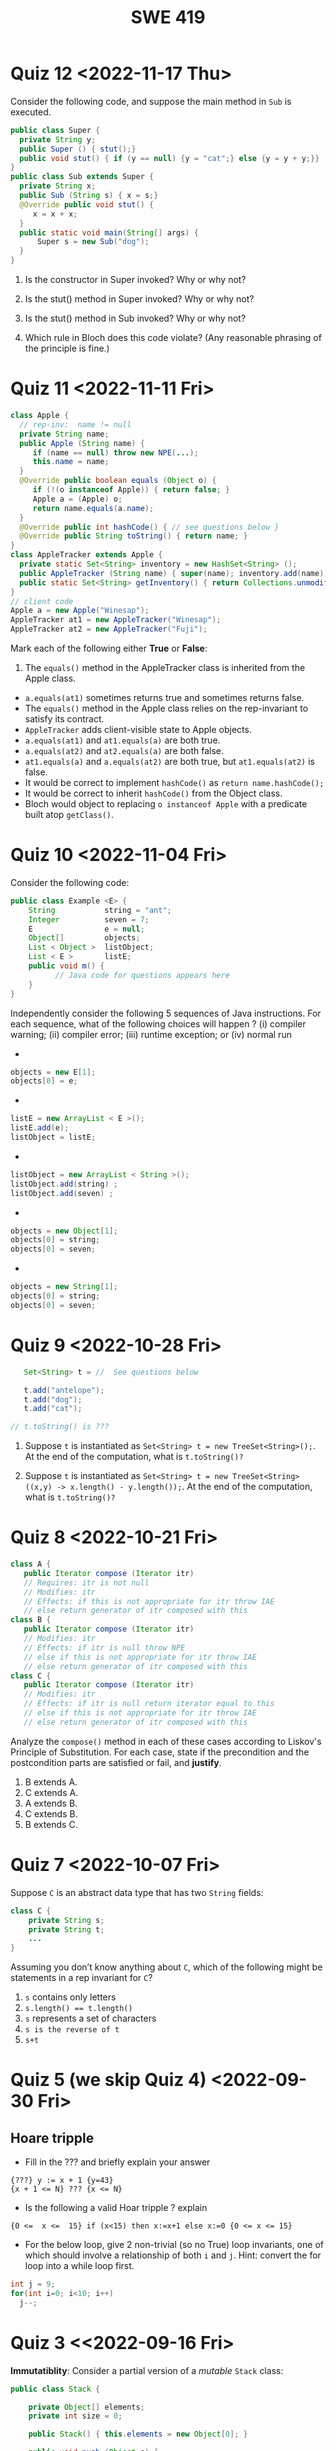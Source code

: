 #+TITLE: SWE 419 
#+OPTIONS: ^:nil toc:1

#+HTML_HEAD: <link rel="stylesheet" href="https://nguyenthanhvuh.github.io/files/org.css">
#+HTML_HEAD: <link rel="alternative stylesheet" href="https://nguyenthanhvuh.github.io/files/org-orig.css">

* Quiz 12 <2022-11-17 Thu>

Consider the following code, and suppose the main method in ~Sub~ is executed.
#+begin_src java
public class Super {
  private String y;
  public Super () { stut();}
  public void stut() { if (y == null) {y = "cat";} else {y = y + y;}}
}
public class Sub extends Super {
  private String x;
  public Sub (String s) { x = s;}
  @Override public void stut() {
     x = x + x;
  }
  public static void main(String[] args) {
      Super s = new Sub("dog");
  }
}
#+end_src

1. Is the constructor in Super invoked? Why or why not?
   #+begin_comment
   Answer: Yes. There is an implicit call to super(); as the very first instruction in the Sub constructor
   #+end_comment
1. Is the stut() method in Super invoked? Why or why not?
   #+begin_comment
   Answer: No. The stut() method is overridden in class Sub, and so the class Sub stut() method is invoked instead.
   #+end_comment
1. Is the stut() method in Sub invoked? Why or why not?
   #+begin_comment
   Answer: Yes. See the answer to the previous question.
   #+end_comment
1. Which rule in Bloch does this code violate? (Any reasonable phrasing of the principle is fine.)
   #+begin_comment
   Answer: The rule that says "Constructors (in classes that may be extended) must not invoke overridable methods."
    #+end_comment

* Quiz 11 <2022-11-11 Fri>
  #+begin_src java
class Apple {
  // rep-inv:  name != null
  private String name;
  public Apple (String name) {   
     if (name == null) throw new NPE(...);
     this.name = name;
  }
  @Override public boolean equals (Object o) {
     if (!(o instanceof Apple)) { return false; }
     Apple a = (Apple) o;     
     return name.equals(a.name);
  }
  @Override public int hashCode() { // see questions below }
  @Override public String toString() { return name; }
}
class AppleTracker extends Apple {
  private static Set<String> inventory = new HashSet<String> ();
  public AppleTracker (String name) { super(name); inventory.add(name);}
  public static Set<String> getInventory() { return Collections.unmodifiableSet(inventory);}
}
// client code
Apple a = new Apple("Winesap");
AppleTracker at1 = new AppleTracker("Winesap");
AppleTracker at2 = new AppleTracker("Fuji");

  #+end_src

Mark each of the following either *True* or *False*:

1. The ~equals()~ method in the AppleTracker class is inherited from the Apple class. 
- ~a.equals(at1)~ sometimes returns true and sometimes returns false. 
- The ~equals()~ method in the Apple class relies on the rep-invariant to satisfy its contract. 
- ~AppleTracker~ adds client-visible state to Apple objects. 
- ~a.equals(at1)~ and ~at1.equals(a)~ are both true. 
- ~a.equals(at2)~ and ~at2.equals(a)~ are both false. 
- ~at1.equals(a)~ and ~a.equals(at2)~ are both true, but ~at1.equals(at2)~ is false. 
- It would be correct to implement ~hashCode()~ as ~return name.hashCode();~
- It would be correct to inherit ~hashCode()~ from the Object class. 
- Bloch would object to replacing ~o instanceof Apple~ with a predicate built atop ~getClass()~. 

# #+begin_comment
# SOLUTION: T,F,T,F,T,T,F,T,F,T
# #+end_comment

* Quiz 10 <2022-11-04 Fri>

Consider the following code:
#+begin_src java
public class Example <E> {
    String           string = "ant";
    Integer          seven = 7;
    E                e = null;
    Object[]         objects;
    List < Object >  listObject;
    List < E >       listE;
    public void m() {
          // Java code for questions appears here
    }
}
#+end_src

Independently consider the following 5 sequences of Java instructions. For each sequence, what of the following choices will happen ? (i) compiler warning; (ii) compiler error; (iii) runtime exception; or (iv) normal run

-
#+begin_src java
objects = new E[1];
objects[0] = e;
#+end_src
#+begin_comment
Answer: compiler error
#+end_comment

-
#+begin_src java
listE = new ArrayList < E >();
listE.add(e);
listObject = listE;
#+end_src
#+begin_comment
Answer: compiler error
#+end_comment


-
#+begin_src java
listObject = new ArrayList < String >();
listObject.add(string) ;
listObject.add(seven) ;
#+end_src
#+begin_comment
Answer: compiler error
#+end_comment

-
#+begin_src java
objects = new Object[1];
objects[0] = string;
objects[0] = seven;
#+end_src
#+begin_comment
Answer: normal run
#+end_comment


-
#+begin_src java
objects = new String[1];
objects[0] = string;
objects[0] = seven;
#+end_src
#+begin_comment
Answer: runtime exception
#+end_comment


* Quiz 9 <2022-10-28 Fri>
  #+begin_src java
    Set<String> t = //  See questions below

    t.add("antelope");
    t.add("dog");
    t.add("cat");

 // t.toString() is ???
  #+end_src  


1. Suppose ~t~ is instantiated as ~Set<String> t = new TreeSet<String>();~.  At the end of the computation, what is ~t.toString()?~ 
  #+begin_comment
  Answer: [antelope, cat, dog]
  #+end_comment
2. Suppose ~t~ is instantiated as ~Set<String> t = new TreeSet<String>((x,y) -> x.length() - y.length());~. At the end of the computation, what is ~t.toString()?~
  #+begin_comment
  Answer: [dog, antelope]
  #+end_comment

# 3. Suppose ~t~ is instantiated as ~Set<String> t = new TreeSet<String>((x,y) -> y.compareTo(x));~. At the end of the computation, what is ~t.toString()?~
# #+begin_comment
# Answer: [dog, cat, antelope]
# #+end_comment

# 4. Which of the above ~Comparator~ implementations is problematic? and why?
# #+begin_comment
# Answer: 2, compare(a,b)  is not consistent with a.equals(b).
# #+end_comment

* Quiz 8 <2022-10-21 Fri>

  #+begin_src java
 class A {
    public Iterator compose (Iterator itr)
    // Requires: itr is not null
    // Modifies: itr
    // Effects: if this is not appropriate for itr throw IAE
    // else return generator of itr composed with this
 class B {
    public Iterator compose (Iterator itr)
    // Modifies: itr
    // Effects: if itr is null throw NPE 
    // else if this is not appropriate for itr throw IAE
    // else return generator of itr composed with this
 class C {
    public Iterator compose (Iterator itr)
    // Modifies: itr
    // Effects: if itr is null return iterator equal to this
    // else if this is not appropriate for itr throw IAE
    // else return generator of itr composed with this
   #+end_src

 Analyze the =compose()= method in each of these cases according to Liskov's Principle of Substitution. For each case, state if the precondition and the postcondition parts are satisfied or fail, and *justify*.

 1. B extends A. 
 1. C extends A. 
 1. A extends B. 
 1. C extends B.    
 1. B extends C. 

#+begin_comment
1. B extends A. 
Precondition Part: 
Answer: Satisfied: weaker precondition in B 
Postcondition Part: 
Answer: Satisfied: Identical behavior where A defined, with additional behavior where A not defined.
2.C extends A. 
Precondition Part: 
Answer: Satisfied: weaker precondition in C 
Postcondition Part: 
Answer: Satisfied: Identical behavior where A defined, with additional behavior where A not defined.
3. A extends B. 
Precondition Part: 
Answer: Not satisfied: stronger precondition in A 
Postcondition Part: 
Answer: No analysis required
4. C extends B. 
Precondition Part: 
Answer: Satisfied: same preconditions 
Postcondition Part: 
Answer A: Not satisfied: Inconsistent behavior in case where itr is null
Answer B: Satisfied, stronger post (assuming returning a an iterator equal to this)
5. B extends C. 
Precondition Part: 
Answer: Satisfied: same preconditions 
Postcondition Part: 
Answer: Not satisfied: Inconsistent behavior in case where itr is null
#+end_comment


* Quiz 7 <2022-10-07 Fri>

Suppose =C= is an abstract data type that has two =String= fields:
#+begin_src java
class C {
    private String s;
    private String t;
    ...
}
#+end_src

Assuming you don’t know anything about =C=, which of the following might be statements in a rep invariant for =C=?
1. ~s~ contains only letters
2. ~s.length() == t.length()~
3. ~s~ represents a set of characters
4. ~s is the reverse of t~
5. ~s+t~


* Quiz 5 (we skip Quiz 4) <2022-09-30 Fri>
** Hoare tripple
- Fill in the ??? and briefly explain your answer
#+begin_src 
{???} y := x + 1 {y=43}
{x + 1 <= N} ??? {x <= N}
#+end_src
#+begin_comment
{x=42} y := x + 1 {y=43}
{x + 1 <= N} x=x+1 {x <= N}
#+end_comment

- Is the following a valid Hoar tripple ?  explain
#+begin_src 
  {0 <=  x <=  15} if (x<15) then x:=x+1 else x:=0 {0 <= x <= 15}
#+end_src

#+begin_comment
WP(if (x<15) then x:=x+1 else x:=0, 0 <= x <= 15)
= x<15 -> 0 <= x+1 <= 15    &  x >= 15 -> 0<= 0 <= 15
= x<=14 -> -1 <= x <= 14    &  x >= 15 -> True
= x<=14 -> -1 <= x <= 14    &  True
= x<=14 -> -1 <= x <= 14

VC = 0<= x <= 15  -> (x<=14 -> -1 <= x <= 14)
   = (0<= x <= 15  & x<=14) -> -1 <= x <= 14
   = (0<= x <= 14) -> -1 <= x <= 14
   = True
#+end_comment

- For the below loop, give 2 non-trivial (so no True) loop invariants, one of which should involve a relationship of both ~i~ and ~j~. Hint: convert the for loop into a while loop first.
  
#+begin_src java
int j = 9;
for(int i=0; i<10; i++)  
  j--;
#+end_src

#+begin_comment
int j = 9;
int i = 0;
while(1){
  [I] // loop invariant
  if (i>=10) break;
  i++;
  j--;
  
}

j i
9 0
8 1
7 2
6 3
5 4
4 5
3 6
2 7
1 8
0 9
-1 10
#+end_comment



#+begin_comment
Here are 2:
i + j = 9
i >= 0 && i <= 10
#+end_comment




* Quiz 3 <<2022-09-16 Fri>

*Immutatiblity*: Consider a partial version of a /mutable/ ~Stack~ class:
   #+begin_src java
     public class Stack {

         private Object[] elements;
         private int size = 0;

         public Stack() { this.elements = new Object[0]; }

         public void push (Object e) {
             ensureCapacity();      // implementation omitted from quiz
             elements[size++] = e;
         }

         public Object pop () {
             if (size == 0) throw new IllegalStateException("Stack.pop");
             Object result = elements[--size];
             elements[size] = null;
             return result;
         }
     }

   #+end_src
   Also consider the following client interaction with ~Stack~
   #+begin_src java
     Stack s = new Stack();
     s.push("cat");
     s.push("dog");
     System.out.println(s.pop());
   #+end_src
   
     *Q*: What methods would be needed to convert the client interaction into an equivalent interaction with an /immutable/ version called ~IStack~? For each method, give *just the method header* - not the contract or implemetation. Note:  the mutable version of ~pop~ has two behaviors: modifies the ~Stack~ *and* returns the top element.

   
   #+begin_comment
     public class IStack{
     public IStack push(Object e){
     // return new IStack() .... 
     }

     public IStack pop (){
     // return new IStack object
     }

     public Object top(){
     // return the top of the stack 
     }

     }
   #+end_comment




* Quiz 2 <2022-09-09 Fri>


Consider the following 2 specifications, the second of which has an associated implementation (note that the 2nd implementation uses the specification of the first):

#+begin_src java
  public static int minIndex (int [] a) {... implementation omitted ... }
     // EFFECTS: if a null throw NullPointerException, else if a.length=0 throw
     //      IllegalArgumentException else return index of some min element in a.

  public static void setSmall (int [] a, int i) {
     // REQUIRES: a != null, 0 <= i < a.length
     // MODIFIES a
     // EFFECTS: rearranges elements in array a so that some smallest element is at index i
     int j = minIndex(a); int t = a[j]; a[j] = a[i]; a[i] = t;    }
#+end_src

1. Suppose we wish to transform the ~setSmall~ precondition ~a != null~ into defined behavior with an exception.
   1. What Java exception would you use for this transformation?
      #+begin_comment
      Answer: NullPointerException.
      #+end_comment
   2. Rewrite the precondition and postcondition for ~setSmall()~ to achieve this result.
      #+begin_comment
         Answer: Note that the predicate a!=null is no longer in the REQUIRES clause.
         // REQUIRES: 0 <= i < a.length
         // MODIFIES a
         // EFFECTS: if a = null throw NullPointerException else
         //          rearranges elements in array a so that 
         //          smallest element is at index i
      #+end_comment
   3. Does the given implementation of ~setSmall()~ satisfy this revised specification? 
      #+begin_comment
      Answer: Yes. Note that the call to ~minIndex()~ generates the correct exception.
      #+end_comment
2. Suppose we wish, in addition, to transform the ~setSmall()~ precondition ~0 <= i < a.length~ into defined behavior with an exception.
   1. What exception would you use this transformation? Hint: Note that ~i~ is described as an "index".
     #+begin_comment
     Answer: IndexOutOfBoundsException
     #+end_comment
   2. Extend your rewrite of the precondition and postcondition for ~setSmall()~ to achieve this result. 
      #+begin_comment
      Answer: Note that the predicate 0 <= i < a.length is no longer in the REQUIRES clause.
      // MODIFIES a
      // EFFECTS: if a = null throw NullPointerException else
      //          if !(0 <= i < a.length) throw IndexOutOfBoundsException else
      //          rearranges elements in array a so that 
      //          smallest element is at index i
      #+end_comment
   3. Does the given implementation of ~setSmall()~ satisfy this revised specification? 
      #+begin_comment
      Answer: No. There are two cases. If the array is not empty, then the implementation returns ~IndexOutOfBoundsException~. However, if the array is empty, then the implementation generates ~IllegalArgumentException~ via the call to ~minIndex()~, which is /not/ ~IndexOutOfBoundsException~.
      #+end_comment


* Quiz 1 (<2022-09-02 Fri>)
** Contracts for a Binary Search implementation.
   - specifiy the specifications for binary search implementation. Remember for precondition you want something as weak as possible and for postcondition as strong as possible.








































   
# * Quiz 2 (<2022-02-07 Mon>)

# Consider the following 2 specifications, the second of which has an associated implementation:
# #+begin_src java
# public static int minIndex (int [] a) {... implementation omitted ... }
#    // EFFECTS: if a null throw NullPointerException, else if a.length=0 throw
#    //      IllegalArgumentException else return index of some min element in a.
# public static void setSmall (int [] a, int i) {
#    // REQUIRES: a != null, 0 <= i < a.length
#    // MODIFIES a
#    // EFFECTS: rearranges elements in array a so that some smallest element is at index i
#    int j = minIndex(a); int t = a[j]; a[j] = a[i]; a[i] = t;    }
# #+end_src

# 1. Suppose we wish to transform the ~setSmall~ precondition ~a != null~ into defined behavior with an exception.
#    1. What Java exception would Bloch recommend for this transformation?
#       #+begin_comment
#       Answer: NullPointerException.
#       #+end_comment
#    2. Rewrite the precondition and postcondition for ~setSmall()~ to achieve this result.
#       #+begin_comment
#          Answer: Note that the predicate a!=null is no longer in the REQUIRES clause.
#          // REQUIRES: 0 <= i < a.length
#          // MODIFIES a
#          // EFFECTS: if a = null throw NullPointerException else
#          //          rearranges elements in array a so that 
#          //          smallest element is at index i
#       #+end_comment
#    3. Does the given implementation of ~setSmall()~ satisfy this revised specification? 
#       #+begin_comment
#       Answer: Yes. Note that the call to ~minIndex()~ generates the correct exception.
#       #+end_comment
# 2. Suppose we wish, in addition, to transform the ~setSmall()~ precondition ~0 <= i < a.length~ into defined behavior with an exception.
#    1. What exception would Bloch recommend for this transformation? Hint: Note that ~i~ is described as an "index".
#      #+begin_comment
#      Answer: IndexOutOfBoundsException
#      #+end_comment
#    2. Extend your rewrite of the precondition and postcondition for ~setSmall()~ to achieve this result. 
#       #+begin_comment
#       Answer: Note that the predicate 0 <= i < a.length is no longer in the REQUIRES clause.
#       // MODIFIES a
#       // EFFECTS: if a = null throw NullPointerException else
#       //          if !(0 <= i < a.length) throw IndexOutOfBoundsException else
#       //          rearranges elements in array a so that 
#       //          smallest element is at index i
#       #+end_comment
#    3. Does the given implementation of ~setSmall()~ satisfy this revised specification? 
#       #+begin_comment
#       Answer: No. There are two cases. If the array is not empty, then the implementation returns ~IndexOutOfBoundsException~. However, if the array is empty, then the implementation generates ~IllegalArgumentException~ via the call to ~minIndex()~, which is /not/ ~IndexOutOfBoundsException~.
#       #+end_comment


# ** Quiz 4: Verification using Hoare Logic
#    Given the program
#    #+begin_src java
#      // {x <= 1}   # P1
#      // {x <= 11}  # P2

#      while (x != 10){
#          x := x + 1;
#      }

#      //{x == 10}  # Q
#    #+end_src
  
#    1. Informally reason that this program is correct with the given =P1= and =Q=.
#    1. This program *is correct* with respect to the given precondition =P1= and postcondition =Q=.  Prove it by finding a loop invariant and verify the verification condition (show your work, i.e., generate the =wp= and the =vc= of the program, and reason about these)
#    2. Now, consider a different precondition =P2=. 
#       1. Recompute the VC of the program with respect to =P2=.
#       1. is the VC  =P2 -> WP ..=  valid?  if yes, what does that mean,  if not, what does that mean?
      
# #+begin_comment
#    loop inv :  x <= 10

#    wp(while[x<=10](x != 10){x := x + 1;}, {x == 10}) =

#    //conj 1
#    I = 
#    x <=10
   
#    //conj 2
#    (I & x!=10) => wp(x:= x+1, I)   =
#    (x <= 10 & x!=10) => wp(x:= x+1, x <= 10)
#    (x < 10) => x+1 <= 10
#    (x <= 9) => x <= 9
#    TRUE

#    //conj 3
#    (I & !(x!=10) => x == 10) =
#    (x <= 10 & !(x!=10) => x == 10)
#    x == 10 => x == 10
#    True

#    //vc
#    x<=10 => x<=10   #for P1,  this implication holds and thus shows the program is correct (wrt to Q and P1)

#    //x<=11 => x<=10   #for P2, this implication does not hold (cex x=11), and thus does not show anything other than that we cannot prove it. Important: fail to prove does not mean the program is wrong,  it simplify means we cannot prove it (could be because we picked a weak loop invariant,  could also be that the program is actually wrong)
# #+end_comment



# *  Quiz 4: Immutable class
  
#   1. Consider the following (supposedly) immutable class:

#      #+begin_src java
#        public final class Immutable { 
#            private final String string;
#            private final int x;
#            private final List<String> list;

#            public Immutable(String string, int x, List<String> list) {
#                this.string = string;                     // Line A
#                this.x = x;                               // Line B
#                this.list = new ArrayList<String> (list); // Line C
#            }

#            public String getString() { return string; }  // Line D
#            public int getInt()    { return x; }       // Line E
#            public List<String> getList() { return list; }    // Line F
#        }
#      #+end_src
#     Which of the lines (A--F) has a problem wrt the immutability of class Immutable?
#   2. For each of the above lines that has problem with immutability, write pseudocode code to demonstrate the issue

#     #+begin_comment
#      Only line F (because list is muttable)

#      List<String> list = //... supppose list is [cat, dog]
#      Immutable im = new Immutable("bat", 7, list);
#      list = im.getList();
#      list.add("elephant");   // now I've changed the internal state of Immutable
#                              // from
#                              // <bat, 7, [cat, dog]>
#                              // to
#                              // <bat, 7, [cat, dog, elephant]>
#     #+end_comment


# * Quiz 5:  Iterator

# The specification for Liskov's ~elements()~ method is given below. 
# - Note 1: A Liskov Iterator has only the the ~hasNext()~ and ~next()~ methods. 
# - Note 2: As discussed in class the abstract state for such an ~Iterator~ is a ~Stack~ of objects yet to be produced.

#     #+begin_src java
#      public Iterator elements() 
#      // EFFECTS: Returns a generator that will produce all the elements of
#      //  this (as Integers), each exactly once, in arbitrary order.
#      // REQUIRES: this must not be modified while the generator is in use


#        #+end_src	

# Consider the code below which uses ~elements()~. Line numbers have been added for reference purposes.
#   #+begin_src java    
#         0: IntSet s = new IntSet(); 

#         1: s.insert(2);
#         2: s.insert(8);
#         3: Iterator itr = s.elements();   
#         4: itr.next();                    
#         5: itr.next();                    
#         6: // See questions below
#         7: itr.next();                   

#   #+end_src
	
# - show the (stack) contents of ~itr~  after line 3
# #+begin_comment
# [2,8]  or [8,2]
# #+end_comment
# - show the contents of ~itr~  after line 5.
# #+begin_comment
# []
# #+end_comment  
# - If line 6 is ~s.insert(12)~; show the contents of ~itr~ after line 6? 
# #+begin_comment
# Undefined behavior or violating the requirements of iteration
# #+end_comment






# # * Quiz 11: 11/29

# # Consider the following incomplete JUnit theory about the consistency of ~compareTo()~ (from the Comparable interface) and equals().
# #   #+begin_comment
# #   Grading note: Since this quiz is about JUnit theories, and not generics, feel free to ignore generics entirely in this quiz.
# #   #+end_comment
# #   #+begin_src java
# #    @Theory public void compareToConsistentWithEquals( ... ) {
# #       assumeTrue (...);   // Assume none of the parameters are null  (i.e. no NPE)
# #       assumeTrue (...);   // Assume parameters are mutually comparable (i.e. no CCE)
      
# #       assertTrue (...);   // See question 3
# #     }

# #   #+end_src
# # - How many parameters should this theory have? 
# #   #+begin_comment
# #     Answer: 2
# #   #+end_comment  
# # - What type should each of the paramters have? 
# #   #+begin_comment
# #   Answer: Comparable
# #   Grading note: Technically, this should be type E, where there is a constraint in the class type:
# #   public class SomeJUnitTestClass <E extends Comparable<E>> {
# #   Anything that shows that you know that the parameters need to be comparable is fine.
# #   #+end_comment
# # - What is an appropriate assertion?  Note: assume that the ~assumeTrue(...)~ statements are correctly implemented.
# #    #+begin_comment
# #      assertTrue (x.equals(y) == (x.compareTo(y) == 0));   // Assert
# #      There are other ways of stating this, of course. The key point is that this is an "iff" relationship.
# #    #+end_comment
# # - Suppose you had the following DataPoints. How many times does JUnit evaluate the ~assertTrue()~ statement in this theory?
# #   #+begin_src java
# #   @DataPoints
# #    public static String[] stuff = { "cat", "cat", "dog"};
# #   #+end_src
# #   #+begin_comment  
# #       3*3 = 9    11,22,33,12,13,23,21,31,32
# #   #+end_comment    


